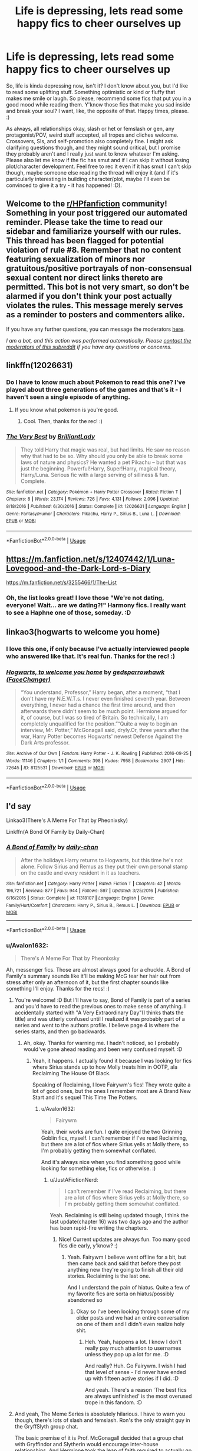 #+TITLE: Life is depressing, lets read some happy fics to cheer ourselves up

* Life is depressing, lets read some happy fics to cheer ourselves up
:PROPERTIES:
:Author: Avalon1632
:Score: 6
:DateUnix: 1593638777.0
:DateShort: 2020-Jul-02
:FlairText: Request
:END:
So, life is kinda depressing now, isn't it? I don't know about you, but I'd like to read some uplifting stuff. Something optimistic or kind or fluffy that makes me smile or laugh. So please, recommend some fics that put you in a good mood while reading them. Y'know those fics that make you sad inside and break your soul? I want, like, the opposite of that. Happy times, please. :)

As always, all relationships okay, slash or het or femslash or gen, any protagonist/POV, weird stuff accepted, all tropes and cliches welcome. Crossovers, SIs, and self-promotion also completely fine. I might ask clarifying questions though, and they might sound critical, but I promise they probably aren't and I really just want to know whatever I'm asking. Please also let me know if the fic has smut and if I can skip it without losing plot/character development. Feel free to rec it even if it has smut I can't skip though, maybe someone else reading the thread will enjoy it (and if it's particularly interesting in building character/plot, maybe I'll even be convinced to give it a try - it has happened! :D).


** Welcome to the [[/r/HPfanfiction][r/HPfanfiction]] community! Something in your post triggered our automated reminder. Please take the time to read our sidebar and familiarize yourself with our rules. This thread has been flagged for potential violation of rule #8. Remember that no content featuring sexualization of minors nor gratuitous/positive portrayals of non-consensual sexual content nor direct links thereto are permitted. This bot is not very smart, so don't be alarmed if you don't think your post actually violates the rules. This message merely serves as a reminder to posters and commenters alike.

If you have any further questions, you can message the moderators [[https://www.reddit.com/message/compose?to=%2Fr%2FHPfanfiction][here]].

/I am a bot, and this action was performed automatically. Please [[/message/compose/?to=/r/HPfanfiction][contact the moderators of this subreddit]] if you have any questions or concerns./
:PROPERTIES:
:Author: AutoModerator
:Score: 1
:DateUnix: 1593638777.0
:DateShort: 2020-Jul-02
:END:


** linkffn(12026631)
:PROPERTIES:
:Score: 3
:DateUnix: 1593641688.0
:DateShort: 2020-Jul-02
:END:

*** Do I have to know much about Pokemon to read this one? I've played about three generations of the games and that's it - I haven't seen a single episode of anything.
:PROPERTIES:
:Author: Avalon1632
:Score: 2
:DateUnix: 1593680301.0
:DateShort: 2020-Jul-02
:END:

**** If you know what pokemon is you're good.
:PROPERTIES:
:Score: 1
:DateUnix: 1593683209.0
:DateShort: 2020-Jul-02
:END:

***** Cool. Then, thanks for the rec! :)
:PROPERTIES:
:Author: Avalon1632
:Score: 1
:DateUnix: 1593683290.0
:DateShort: 2020-Jul-02
:END:


*** [[https://www.fanfiction.net/s/12026631/1/][*/The Very Best/*]] by [[https://www.fanfiction.net/u/6872861/BrilliantLady][/BrilliantLady/]]

#+begin_quote
  They told Harry that magic was real, but had limits. He saw no reason why that had to be so. Why should you only be able to break some laws of nature and physics? He wanted a pet Pikachu -- but that was just the beginning. Powerful!Harry, Super!Harry, magical theory, Harry/Luna. Serious fic with a large serving of silliness & fun. Complete.
#+end_quote

^{/Site/:} ^{fanfiction.net} ^{*|*} ^{/Category/:} ^{Pokémon} ^{+} ^{Harry} ^{Potter} ^{Crossover} ^{*|*} ^{/Rated/:} ^{Fiction} ^{T} ^{*|*} ^{/Chapters/:} ^{8} ^{*|*} ^{/Words/:} ^{23,174} ^{*|*} ^{/Reviews/:} ^{726} ^{*|*} ^{/Favs/:} ^{4,131} ^{*|*} ^{/Follows/:} ^{2,096} ^{*|*} ^{/Updated/:} ^{8/18/2016} ^{*|*} ^{/Published/:} ^{6/30/2016} ^{*|*} ^{/Status/:} ^{Complete} ^{*|*} ^{/id/:} ^{12026631} ^{*|*} ^{/Language/:} ^{English} ^{*|*} ^{/Genre/:} ^{Fantasy/Humor} ^{*|*} ^{/Characters/:} ^{Pikachu,} ^{Harry} ^{P.,} ^{Sirius} ^{B.,} ^{Luna} ^{L.} ^{*|*} ^{/Download/:} ^{[[http://www.ff2ebook.com/old/ffn-bot/index.php?id=12026631&source=ff&filetype=epub][EPUB]]} ^{or} ^{[[http://www.ff2ebook.com/old/ffn-bot/index.php?id=12026631&source=ff&filetype=mobi][MOBI]]}

--------------

*FanfictionBot*^{2.0.0-beta} | [[https://github.com/tusing/reddit-ffn-bot/wiki/Usage][Usage]]
:PROPERTIES:
:Author: FanfictionBot
:Score: 1
:DateUnix: 1593641706.0
:DateShort: 2020-Jul-02
:END:


** [[https://m.fanfiction.net/s/12407442/1/Luna-Lovegood-and-the-Dark-Lord-s-Diary]]

[[https://m.fanfiction.net/s/3255466/1/The-List]]
:PROPERTIES:
:Author: Pocoyopatoeli
:Score: 3
:DateUnix: 1593645369.0
:DateShort: 2020-Jul-02
:END:

*** Oh, the list looks great! I love those "We're not dating, everyone! Wait... are we dating?!" Harmony fics. I really want to see a Haphne one of those, someday. :D
:PROPERTIES:
:Author: Avalon1632
:Score: 2
:DateUnix: 1593680250.0
:DateShort: 2020-Jul-02
:END:


** linkao3(hogwarts to welcome you home)
:PROPERTIES:
:Score: 3
:DateUnix: 1593652581.0
:DateShort: 2020-Jul-02
:END:

*** I love this one, if only because I've actually interviewed people who answered like that. It's real fun. Thanks for the rec! :)
:PROPERTIES:
:Author: Avalon1632
:Score: 3
:DateUnix: 1593679828.0
:DateShort: 2020-Jul-02
:END:


*** [[https://archiveofourown.org/works/8125531][*/Hogwarts, to welcome you home/*]] by [[https://www.archiveofourown.org/users/FaceChanger/pseuds/gedsparrowhawk][/gedsparrowhawk (FaceChanger)/]]

#+begin_quote
  “You understand, Professor,” Harry began, after a moment, “that I don't have my N.E.W.T.s. I never even finished seventh year. Between everything, I never had a chance the first time around, and then afterwards there didn't seem to be much point. Hermione argued for it, of course, but I was so tired of Britain. So technically, I am completely unqualified for the position.”“Quite a way to begin an interview, Mr. Potter,” McGonagall said, dryly.Or, three years after the war, Harry Potter becomes Hogwarts' newest Defense Against the Dark Arts professor.
#+end_quote

^{/Site/:} ^{Archive} ^{of} ^{Our} ^{Own} ^{*|*} ^{/Fandom/:} ^{Harry} ^{Potter} ^{-} ^{J.} ^{K.} ^{Rowling} ^{*|*} ^{/Published/:} ^{2016-09-25} ^{*|*} ^{/Words/:} ^{11146} ^{*|*} ^{/Chapters/:} ^{1/1} ^{*|*} ^{/Comments/:} ^{398} ^{*|*} ^{/Kudos/:} ^{7958} ^{*|*} ^{/Bookmarks/:} ^{2907} ^{*|*} ^{/Hits/:} ^{72645} ^{*|*} ^{/ID/:} ^{8125531} ^{*|*} ^{/Download/:} ^{[[https://archiveofourown.org/downloads/8125531/Hogwarts%20to%20welcome%20you.epub?updated_at=1592445296][EPUB]]} ^{or} ^{[[https://archiveofourown.org/downloads/8125531/Hogwarts%20to%20welcome%20you.mobi?updated_at=1592445296][MOBI]]}

--------------

*FanfictionBot*^{2.0.0-beta} | [[https://github.com/tusing/reddit-ffn-bot/wiki/Usage][Usage]]
:PROPERTIES:
:Author: FanfictionBot
:Score: 1
:DateUnix: 1593652597.0
:DateShort: 2020-Jul-02
:END:


** I'd say

Linkao3(There's A Meme For That by Pheonixsky)

Linkffn(A Bond Of Family by Daily-Chan)
:PROPERTIES:
:Author: JustAFictionNerd
:Score: 2
:DateUnix: 1593645936.0
:DateShort: 2020-Jul-02
:END:

*** [[https://www.fanfiction.net/s/11318107/1/][*/A Bond of Family/*]] by [[https://www.fanfiction.net/u/1113829/daily-chan][/daily-chan/]]

#+begin_quote
  After the holidays Harry returns to Hogwarts, but this time he's not alone. Follow Sirius and Remus as they put their own personal stamp on the castle and every resident in it as teachers.
#+end_quote

^{/Site/:} ^{fanfiction.net} ^{*|*} ^{/Category/:} ^{Harry} ^{Potter} ^{*|*} ^{/Rated/:} ^{Fiction} ^{T} ^{*|*} ^{/Chapters/:} ^{42} ^{*|*} ^{/Words/:} ^{196,721} ^{*|*} ^{/Reviews/:} ^{877} ^{*|*} ^{/Favs/:} ^{944} ^{*|*} ^{/Follows/:} ^{597} ^{*|*} ^{/Updated/:} ^{3/25/2016} ^{*|*} ^{/Published/:} ^{6/16/2015} ^{*|*} ^{/Status/:} ^{Complete} ^{*|*} ^{/id/:} ^{11318107} ^{*|*} ^{/Language/:} ^{English} ^{*|*} ^{/Genre/:} ^{Family/Hurt/Comfort} ^{*|*} ^{/Characters/:} ^{Harry} ^{P.,} ^{Sirius} ^{B.,} ^{Remus} ^{L.} ^{*|*} ^{/Download/:} ^{[[http://www.ff2ebook.com/old/ffn-bot/index.php?id=11318107&source=ff&filetype=epub][EPUB]]} ^{or} ^{[[http://www.ff2ebook.com/old/ffn-bot/index.php?id=11318107&source=ff&filetype=mobi][MOBI]]}

--------------

*FanfictionBot*^{2.0.0-beta} | [[https://github.com/tusing/reddit-ffn-bot/wiki/Usage][Usage]]
:PROPERTIES:
:Author: FanfictionBot
:Score: 1
:DateUnix: 1593645956.0
:DateShort: 2020-Jul-02
:END:


*** u/Avalon1632:
#+begin_quote
  There's A Meme For That by Pheonixsky
#+end_quote

Ah, messenger fics. Those are almost always good for a chuckle. A Bond of Family's summary sounds like it'll be making McG tear her hair out from stress after only an afternoon of it, but the first chapter sounds like something I'll enjoy. Thanks for the recs! :)
:PROPERTIES:
:Author: Avalon1632
:Score: 1
:DateUnix: 1593680157.0
:DateShort: 2020-Jul-02
:END:

**** You're welcome! :D But I'll have to say, Bond of Family is part of a series and you'd have to read the previous ones to make sense of anything. I accidentally started with "A Very Extraordinary Day"(I thinks thats the title) and was utterly confused until I realized it was probably part of a series and went to the authors profile. I believe page 4 is where the series starts, and then go backwards.
:PROPERTIES:
:Author: JustAFictionNerd
:Score: 1
:DateUnix: 1593681018.0
:DateShort: 2020-Jul-02
:END:

***** Ah, okay. Thanks for warning me. I hadn't noticed, so I probably would've gone ahead reading and been very confused myself. :D
:PROPERTIES:
:Author: Avalon1632
:Score: 1
:DateUnix: 1593683265.0
:DateShort: 2020-Jul-02
:END:

****** Yeah, it happens. I actually found it because I was looking for fics where Sirius stands up to how Molly treats him in OOTP, ala Reclaiming The House Of Black.

Speaking of Reclaiming, I love Fairywm's fics! They wrote quite a lot of good ones, but the ones I remember most are A Brand New Start and it's sequel This Time The Potters.
:PROPERTIES:
:Author: JustAFictionNerd
:Score: 1
:DateUnix: 1593683788.0
:DateShort: 2020-Jul-02
:END:

******* u/Avalon1632:
#+begin_quote
  Fairywm
#+end_quote

Yeah, their works are fun. I quite enjoyed the two Grinning Goblin fics, myself. I can't remember if I've read Reclaiming, but there are a lot of fics where Sirius yells at Molly there, so I'm probably getting them somewhat conflated.

And it's always nice when you find something good while looking for something else, fics or otherwise. :)
:PROPERTIES:
:Author: Avalon1632
:Score: 1
:DateUnix: 1593722433.0
:DateShort: 2020-Jul-03
:END:

******** u/JustAFictionNerd:
#+begin_quote
  I can't remember if I've read Reclaiming, but there are a lot of fics where Sirius yells at Molly there, so I'm probably getting them somewhat conflated.
#+end_quote

Yeah. Reclaiming is still being updated though, I think the last update(chapter 16) was two days ago and the author has been rapid-fire writing the chapters.
:PROPERTIES:
:Author: JustAFictionNerd
:Score: 1
:DateUnix: 1593722688.0
:DateShort: 2020-Jul-03
:END:

********* Nice! Current updates are always fun. Too many good fics die early, y'know? :)
:PROPERTIES:
:Author: Avalon1632
:Score: 1
:DateUnix: 1593722828.0
:DateShort: 2020-Jul-03
:END:

********** Yeah. Fairywm I believe went offline for a bit, but then came back and said that before they post anything new they're going to finish all their old stories. Reclaiming is the last one.

And I understand the pain of hiatus. Quite a few of my favorite fics are sorta on hiatus/possibly abandoned so
:PROPERTIES:
:Author: JustAFictionNerd
:Score: 1
:DateUnix: 1593723090.0
:DateShort: 2020-Jul-03
:END:

*********** Okay so I've been looking through some of my older posts and we had an entire conversation on one of them and I didn't even realize holy shit.
:PROPERTIES:
:Author: JustAFictionNerd
:Score: 1
:DateUnix: 1593739690.0
:DateShort: 2020-Jul-03
:END:

************ Heh. Yeah, happens a lot. I know I don't really pay much attention to usernames unless they pop up a lot for me. :D

And really? Huh. Go Fairywm. I wish I had that level of sense - I'd never have ended up with fifteen active stories if I did. :D

And yeah. There's a reason 'The best fics are always unfinished' is the most overused trope in this fandom. :D
:PROPERTIES:
:Author: Avalon1632
:Score: 1
:DateUnix: 1593854093.0
:DateShort: 2020-Jul-04
:END:


**** And yeah, The Meme Series is absolutely hilarious. I have to warn you though, there's lots of slash and femslash. Ron's the only straight guy in the GryffSlyth group chat.

The basic premise of it is Prof. McGonagall decided that a group chat with Gryffindor and Slytherin would encourage inter-house relationships. And Hermione took the leap of faith required to actually go through with it. There's also a suprising amount of plot.
:PROPERTIES:
:Author: JustAFictionNerd
:Score: 1
:DateUnix: 1593681543.0
:DateShort: 2020-Jul-02
:END:

***** That's fine. As my boilerplate disclaimer says, I don't care what kind of relationships are in a fic. My only real fic limitation is the Leather-Pants'ed Death Eaters trope in Muggleborn/Half-Blood with a Death-Eater pairings, since it's really difficult not to see that as essentially pairing Anne Frank with Himmler and cooing over how pretty the Nazi is. But I've enjoyed fics with and without that attitude, so it's not that big a barrier either.

That was a really rambling way to say "It's fine." but yeah. Doesn't bother me. :D
:PROPERTIES:
:Author: Avalon1632
:Score: 1
:DateUnix: 1593683242.0
:DateShort: 2020-Jul-02
:END:

****** Yeah, I just wanted to clarify bc usually there's like two slash pairings in any given slash fic. In this one, there's like two not slash pairings.

And yeah, I'll read basically anything if I'm desperate enough. I also happen to enjoy a lot of things others say are cliché, like time-travel, mod!Harry, bashing, heir fics, stuff like that. Though, I also like to make fun of that stuff. There's a creepypasta crossover fic I know where in one chapter Harry has weird dreams and one of them is just absolute heir!Harry crack. It's pretty amazing even if you don't like the rest of the fic. The other dream was EJ being a Theater/Broadway Major in college.
:PROPERTIES:
:Author: JustAFictionNerd
:Score: 1
:DateUnix: 1593683624.0
:DateShort: 2020-Jul-02
:END:

******* Fair enough.

And yeah, it's not the trope, it's how you use it, IMO. And cliches are relative, technically. If it still has the author-intended effect and you haven't experienced enough of it to view it as overused, then it's not a cliche. :)

EJ?
:PROPERTIES:
:Author: Avalon1632
:Score: 1
:DateUnix: 1593721442.0
:DateShort: 2020-Jul-03
:END:

******** u/JustAFictionNerd:
#+begin_quote
  EJ?
#+end_quote

Eyeless Jack. There's two Jacks(Eyeless Jack and Laughing Jack), so we refer to them as EJ and LJ, respectively.
:PROPERTIES:
:Author: JustAFictionNerd
:Score: 1
:DateUnix: 1593722545.0
:DateShort: 2020-Jul-03
:END:

********* Ah, okay. Thank you for the clarification. :)
:PROPERTIES:
:Author: Avalon1632
:Score: 1
:DateUnix: 1593722799.0
:DateShort: 2020-Jul-03
:END:

********** De nada :D but yeah the EJ thing was pretty hilarious I might copy paste it here bc I loved it
:PROPERTIES:
:Author: JustAFictionNerd
:Score: 1
:DateUnix: 1593722874.0
:DateShort: 2020-Jul-03
:END:

*********** Up to you, though I don't actually know what the subreddit policy is on non-HP stuff. I'd assume it's okay, but it just occurred to me that I don't know if that's a thing or not and now I've noticed I don't know and it's a thing in my head now. :D
:PROPERTIES:
:Author: Avalon1632
:Score: 1
:DateUnix: 1593854214.0
:DateShort: 2020-Jul-04
:END:

************ I'm doing it. I couldn't find it for the life of me, but I have it.

Short 2: Eyeless Jack's College Degree

Jeff and Eyeless Jack sat around the breakfast table alone, when Jeff suddenly looked up at him, "Hey, I just thought of something."

"Hm?"

"You're good with biology; I get that, kidneys and ripping stuff out of people is your "thing". But you know enough about genetics to analyze DNA from new species; enough about chemistry to break down jelly beans and find the literal 'magic ingredient'; enough about physics to do that whole magic-wavelength thingy; enough about mechanics to build your own machines; enough about coding to program some of those machines yourself; and you're a cook."

"Your point being?" EJ replied.

"What the f*ck kind of Major did you go for?"

"Do you really want to know?"

"Yes!"

The lights in the kitchen suddenly shut off, leaving the room in complete darkness. "Hey! What the Hell!?" Jeff shouted.

Then, the darkness was pierced by a single spotlight on... EJ.

In seconds, he'd changed into a formal tuxedo tailcoat with a crisp, white undershirt. He leaned on a slick, black cane and had one hand on a shiny, black top hat.

Jeff was too stunned to move.

Then EJ started to sing.

"Well... when... I...

First went out into the big blue world,

My mom would always saaaay,

'Son you gotta keep your head up and your mind aware

'cause you'll see how it all ends up one daaaay'."

Jeff peered in the darkness, but couldn't make out any of the 40-piece orchestra playing just outside the spotlight.

So, I thought about it hard every night and day

The biggest question of aaaaaalll;

In this short and all-too-terrible life of mine-" He knelt on one knee.

"What is my purpose on this great, mud-baaaaallll." His voice softened to a whisper of hanging silence before exploding back in song.

"Then it hit me and I knew what I was on this earth to do

My purpose, my meaning, my dreeeaaam.

Was to be up on the stage

With lights and songs and babes

This is who I wanted to beeee."

The blackness exploded with light and blinded Jeff with a fully-lit stairstep stage complete with 20 gorgeous women in close-fitting costumes and fishnet leggings with tasteful, but not tacky, sequin and feather adornments dancing on each step.

"My Major was Musical Theater, yes, Musical Theater

I'm straight and I'm a guy, but I love Musical Theater

The call of Broadway, the sights of New York

The musical numbers, and-of-course;

"I love the Cats on their tin roofs,

The Musical Man,

The Pajama Game,

And the Devious Plan

"Of Arsenic and Old-Lace

And the Lion King

Erik the Phantom

I love every-thing.

"So I went off to college to get a music degree

And then, I'd go on to debuuuuut

But some bitch went on ahead

And carved out my eyes instead-"

He climbed up the staircase to the top of the pedestal of the steps in one, fluid motion.

"So now here I am."

"Now here he is." The women echoed.

"An eyeless man."

"What a man"

"With a

"Degree

"In

"Musi-cal

"THEEEEEEAAATEEEERRRRRR!"

The stage erupted with hidden pyrotechnics as he leapt off the steps and took a grand-stand slide towards Jeff, who was still sitting, stunned, at the kitchen table.

The women finished with an echoed, "And a Minor in Philoso-phyyyyyy."

The song ended as EJ sat, still on his knees, slightly huffing after the number.

/brrriiiiing/

"Alright! That's a wrap!"

The stage lit up as people in headsets and clipboards started walking around. Jeff recognized the creepy doll-girl, Shiloh, among them coordinating some of the dancers.

The girls' bright white smiles faded as they started wandering off-stage, muttering about make-up and lunch break.

One went up to Shiloh and asked about paychecks, to which Shiloh told her to check in with "Betty or Darla" before she leaves.

The wall closed up back to its original appearance and EJ stands up off the floor. The "doctor" tore off his suit in one fluid motion before sitting back at the table and spooning up some more cereal.

Then, a woman, still in her stage dress walked in through the "Living Room" door and rushed over to the fridge. She pulled out a labeled tupperwear lunch and sent a mumbled apology to EJ before scurrying back out of the room.

Jeff stared at the wall that had opened up to a full Broadway stage.

Then back to EJ, calmly eating like nothing happened.

Then the torn-of suit still on the floor.

...

"WHAT THE FU-"

END.

This is one of my favorite things ever XD
:PROPERTIES:
:Author: JustAFictionNerd
:Score: 1
:DateUnix: 1594514593.0
:DateShort: 2020-Jul-12
:END:


** linkffn(Adorable Violence) - Fluffy and hilarious

linkffn(Harry Brown by mjimeyg) or really anything else by the same author, though several of the longer fics do have their occasional darker moments.

And of course there's Rorschach's Blot, with a bunch of mostly light-hearted borderline-crack.
:PROPERTIES:
:Author: WhosThisGeek
:Score: 2
:DateUnix: 1593649419.0
:DateShort: 2020-Jul-02
:END:

*** [[https://www.fanfiction.net/s/11388837/1/][*/Adorable Violence/*]] by [[https://www.fanfiction.net/u/894440/Cloud-Zen][/Cloud Zen/]]

#+begin_quote
  Hermione loves her books. Hermione loves her Harry. Get between Hermione and either at your own peril. Series of connected one-shots.
#+end_quote

^{/Site/:} ^{fanfiction.net} ^{*|*} ^{/Category/:} ^{Harry} ^{Potter} ^{*|*} ^{/Rated/:} ^{Fiction} ^{T} ^{*|*} ^{/Chapters/:} ^{31} ^{*|*} ^{/Words/:} ^{41,182} ^{*|*} ^{/Reviews/:} ^{1,297} ^{*|*} ^{/Favs/:} ^{3,492} ^{*|*} ^{/Follows/:} ^{2,845} ^{*|*} ^{/Updated/:} ^{8/18/2015} ^{*|*} ^{/Published/:} ^{7/18/2015} ^{*|*} ^{/id/:} ^{11388837} ^{*|*} ^{/Language/:} ^{English} ^{*|*} ^{/Genre/:} ^{Humor} ^{*|*} ^{/Characters/:} ^{Harry} ^{P.,} ^{Hermione} ^{G.} ^{*|*} ^{/Download/:} ^{[[http://www.ff2ebook.com/old/ffn-bot/index.php?id=11388837&source=ff&filetype=epub][EPUB]]} ^{or} ^{[[http://www.ff2ebook.com/old/ffn-bot/index.php?id=11388837&source=ff&filetype=mobi][MOBI]]}

--------------

[[https://www.fanfiction.net/s/11892023/1/][*/Harry Brown/*]] by [[https://www.fanfiction.net/u/1282867/mjimeyg][/mjimeyg/]]

#+begin_quote
  Harry is rescued by a woman in a market and her sons when they accidentally discover the abuse he has suffered from the Dursleys. The world now has to deal with a wizard raised by one Agnes Brown.
#+end_quote

^{/Site/:} ^{fanfiction.net} ^{*|*} ^{/Category/:} ^{Harry} ^{Potter} ^{+} ^{Mrs.} ^{Brown's} ^{Boys} ^{Crossover} ^{*|*} ^{/Rated/:} ^{Fiction} ^{M} ^{*|*} ^{/Words/:} ^{32,659} ^{*|*} ^{/Reviews/:} ^{319} ^{*|*} ^{/Favs/:} ^{2,157} ^{*|*} ^{/Follows/:} ^{693} ^{*|*} ^{/Published/:} ^{4/11/2016} ^{*|*} ^{/Status/:} ^{Complete} ^{*|*} ^{/id/:} ^{11892023} ^{*|*} ^{/Language/:} ^{English} ^{*|*} ^{/Genre/:} ^{Humor/Family} ^{*|*} ^{/Characters/:} ^{<Harry} ^{P.,} ^{Fleur} ^{D.>} ^{Agnes} ^{B.} ^{*|*} ^{/Download/:} ^{[[http://www.ff2ebook.com/old/ffn-bot/index.php?id=11892023&source=ff&filetype=epub][EPUB]]} ^{or} ^{[[http://www.ff2ebook.com/old/ffn-bot/index.php?id=11892023&source=ff&filetype=mobi][MOBI]]}

--------------

*FanfictionBot*^{2.0.0-beta} | [[https://github.com/tusing/reddit-ffn-bot/wiki/Usage][Usage]]
:PROPERTIES:
:Author: FanfictionBot
:Score: 1
:DateUnix: 1593649449.0
:DateShort: 2020-Jul-02
:END:


*** Ah, Adorable Violence. A great fic. Have you read 'Brilliant, But Scary'? It's a full chronological story inspired by Adorable Violence. It's a bit more codependent than AV was - Harry is as crazy about Hermione as she is about him - but it's got similar vibes. :)

[[https://archiveofourown.org/works/21099053?view_full_work=true]]
:PROPERTIES:
:Author: Avalon1632
:Score: 1
:DateUnix: 1593680028.0
:DateShort: 2020-Jul-02
:END:


** Hehe... you ever heard of...

linkffn(Dragon Singer)
:PROPERTIES:
:Author: harry_potters_mom
:Score: 1
:DateUnix: 1593812483.0
:DateShort: 2020-Jul-04
:END:

*** [[https://www.fanfiction.net/s/8542714/1/][*/Dragon Singer/*]] by [[https://www.fanfiction.net/u/2256653/Na-hiel][/Na'hiel/]]

#+begin_quote
  Once upon a time, Parselmages were known by a different name: Dragon Singers. Harry Potter is going to bring that art back to life, though at six years old he doesn't know it yet. Eventual slash, HP/CW. Warning: Story contains child abuse.
#+end_quote

^{/Site/:} ^{fanfiction.net} ^{*|*} ^{/Category/:} ^{Harry} ^{Potter} ^{*|*} ^{/Rated/:} ^{Fiction} ^{M} ^{*|*} ^{/Chapters/:} ^{13} ^{*|*} ^{/Words/:} ^{53,903} ^{*|*} ^{/Reviews/:} ^{861} ^{*|*} ^{/Favs/:} ^{4,030} ^{*|*} ^{/Follows/:} ^{3,312} ^{*|*} ^{/Updated/:} ^{8/4/2016} ^{*|*} ^{/Published/:} ^{9/20/2012} ^{*|*} ^{/Status/:} ^{Complete} ^{*|*} ^{/id/:} ^{8542714} ^{*|*} ^{/Language/:} ^{English} ^{*|*} ^{/Genre/:} ^{Romance/Supernatural} ^{*|*} ^{/Characters/:} ^{Harry} ^{P.,} ^{Charlie} ^{W.} ^{*|*} ^{/Download/:} ^{[[http://www.ff2ebook.com/old/ffn-bot/index.php?id=8542714&source=ff&filetype=epub][EPUB]]} ^{or} ^{[[http://www.ff2ebook.com/old/ffn-bot/index.php?id=8542714&source=ff&filetype=mobi][MOBI]]}

--------------

*FanfictionBot*^{2.0.0-beta} | [[https://github.com/tusing/reddit-ffn-bot/wiki/Usage][Usage]]
:PROPERTIES:
:Author: FanfictionBot
:Score: 1
:DateUnix: 1593812498.0
:DateShort: 2020-Jul-04
:END:


*** I have not, but that looks fun, thank you!
:PROPERTIES:
:Author: Avalon1632
:Score: 1
:DateUnix: 1593853902.0
:DateShort: 2020-Jul-04
:END:
